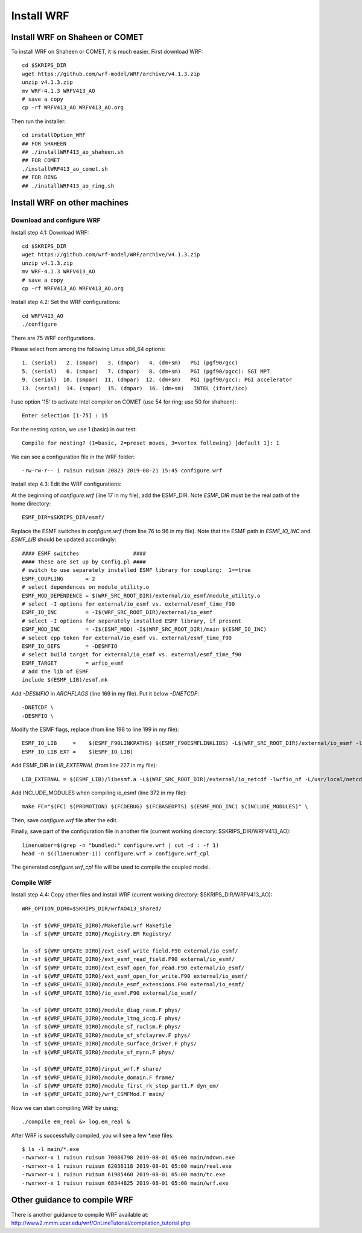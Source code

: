 .. _install_wrf:

###########
Install WRF
###########

Install WRF on Shaheen or COMET
===============================

To install WRF on Shaheen or COMET, it is much easier. First download WRF::

  cd $SKRIPS_DIR
  wget https://github.com/wrf-model/WRF/archive/v4.1.3.zip
  unzip v4.1.3.zip
  mv WRF-4.1.3 WRFV413_AO
  # save a copy
  cp -rf WRFV413_AO WRFV413_AO.org

Then run the installer::
  
  cd installOption_WRF
  ## FOR SHAHEEN
  ## ./installWRF413_ao_shaheen.sh
  ## FOR COMET
  ./installWRF413_ao_comet.sh
  ## FOR RING
  ## ./installWRF413_ao_ring.sh


Install WRF on other machines
=============================

Download and configure WRF
--------------------------

Install step 4.1: Download WRF::

  cd $SKRIPS_DIR
  wget https://github.com/wrf-model/WRF/archive/v4.1.3.zip
  unzip v4.1.3.zip
  mv WRF-4.1.3 WRFV413_AO
  # save a copy
  cp -rf WRFV413_AO WRFV413_AO.org

Install step 4.2: Set the WRF configurations::
  
  cd WRFV413_AO
  ./configure

There are 75 WRF configurations.

Please select from among the following Linux x86_64 options::

  1. (serial)   2. (smpar)   3. (dmpar)   4. (dm+sm)   PGI (pgf90/gcc)
  5. (serial)   6. (smpar)   7. (dmpar)   8. (dm+sm)   PGI (pgf90/pgcc): SGI MPT
  9. (serial)  10. (smpar)  11. (dmpar)  12. (dm+sm)   PGI (pgf90/gcc): PGI accelerator
  13. (serial)  14. (smpar)  15. (dmpar)  16. (dm+sm)   INTEL (ifort/icc)

I use option '15' to activate Intel compiler on COMET (use 54 for ring; use 50 for shaheen)::

  Enter selection [1-75] : 15

For the nesting option, we use 1 (basic) in our test::

  Compile for nesting? (1=basic, 2=preset moves, 3=vortex following) [default 1]: 1

We can see a configuration file in the WRF folder::

  -rw-rw-r-- 1 ruisun ruisun 20823 2019-08-21 15:45 configure.wrf

Install step 4.3: Edit the WRF configurations:

At the beginning of *configure.wrf* (line 17 in my file), add the ESMF_DIR.
Note *ESMF_DIR* must be the real path of the home directory::

  ESMF_DIR=$SKRIPS_DIR/esmf/

Replace the ESMF switches in *configure.wrf* (from line 76 to 96 in my file). Note that the ESMF
path in *ESMF_IO_INC* and *ESMF_LIB* should be updated accordingly::

  #### ESMF switches                 ####
  #### These are set up by Config.pl ####
  # switch to use separately installed ESMF library for coupling:  1==true
  ESMF_COUPLING       = 2
  # select dependences on module_utility.o
  ESMF_MOD_DEPENDENCE = $(WRF_SRC_ROOT_DIR)/external/io_esmf/module_utility.o
  # select -I options for external/io_esmf vs. external/esmf_time_f90
  ESMF_IO_INC         = -I$(WRF_SRC_ROOT_DIR)/external/io_esmf
  # select -I options for separately installed ESMF library, if present
  ESMF_MOD_INC        = -I$(ESMF_MOD) -I$(WRF_SRC_ROOT_DIR)/main $(ESMF_IO_INC)
  # select cpp token for external/io_esmf vs. external/esmf_time_f90
  ESMF_IO_DEFS        = -DESMFIO
  # select build target for external/io_esmf vs. external/esmf_time_f90
  ESMF_TARGET         = wrfio_esmf
  # add the lib of ESMF
  include $(ESMF_LIB)/esmf.mk

Add *-DESMFIO* in *ARCHFLAGS* (line 169 in my file). Put it below *-DNETCDF*::

  -DNETCDF \
  -DESMFIO \

Modify the ESMF flags, replace (from line 198 to line 199 in my file)::

  ESMF_IO_LIB     =    $(ESMF_F90LINKPATHS) $(ESMF_F90ESMFLINKLIBS) -L$(WRF_SRC_ROOT_DIR)/external/io_esmf -lwrfio_esmf
  ESMF_IO_LIB_EXT =    $(ESMF_IO_LIB)

Add ESMF_DIR in *LIB_EXTERNAL* (from line 227 in my file)::

  LIB_EXTERNAL = $(ESMF_LIB)/libesmf.a -L$(WRF_SRC_ROOT_DIR)/external/io_netcdf -lwrfio_nf -L/usr/local/netcdf/432_pgi133//lib -lnetcdff -lnetcdf

Add INCLUDE_MODULES when compiling io_esmf (line 372 in my file)::

  make FC="$(FC) $(PROMOTION) $(FCDEBUG) $(FCBASEOPTS) $(ESMF_MOD_INC) $(INCLUDE_MODULES)" \

Then, save *configure.wrf* file after the edit.

Finally, save part of the configuration file in another file (current working
directory: $SKRIPS_DIR/WRFV413_AO)::

  linenumber=$(grep -n "bundled:" configure.wrf | cut -d : -f 1)
  head -n $((linenumber-1)) configure.wrf > configure.wrf_cpl

The generated *configure.wrf_cpl* file will be used to compile the coupled model.

Compile WRF
-----------

Install step 4.4: Copy other files and install WRF (current working directory:
$SKRIPS_DIR/WRFV413_AO)::

   WRF_OPTION_DIR0=$SKRIPS_DIR/wrfAO413_shared/

   ln -sf ${WRF_UPDATE_DIR0}/Makefile.wrf Makefile
   ln -sf ${WRF_UPDATE_DIR0}/Registry.EM Registry/
   
   ln -sf ${WRF_UPDATE_DIR0}/ext_esmf_write_field.F90 external/io_esmf/
   ln -sf ${WRF_UPDATE_DIR0}/ext_esmf_read_field.F90 external/io_esmf/
   ln -sf ${WRF_UPDATE_DIR0}/ext_esmf_open_for_read.F90 external/io_esmf/
   ln -sf ${WRF_UPDATE_DIR0}/ext_esmf_open_for_write.F90 external/io_esmf/
   ln -sf ${WRF_UPDATE_DIR0}/module_esmf_extensions.F90 external/io_esmf/
   ln -sf ${WRF_UPDATE_DIR0}/io_esmf.F90 external/io_esmf/
   
   ln -sf ${WRF_UPDATE_DIR0}/module_diag_rasm.F phys/
   ln -sf ${WRF_UPDATE_DIR0}/module_ltng_iccg.F phys/
   ln -sf ${WRF_UPDATE_DIR0}/module_sf_ruclsm.F phys/
   ln -sf ${WRF_UPDATE_DIR0}/module_sf_sfclayrev.F phys/
   ln -sf ${WRF_UPDATE_DIR0}/module_surface_driver.F phys/
   ln -sf ${WRF_UPDATE_DIR0}/module_sf_mynn.F phys/
   
   ln -sf ${WRF_UPDATE_DIR0}/input_wrf.F share/
   ln -sf ${WRF_UPDATE_DIR0}/module_domain.F frame/
   ln -sf ${WRF_UPDATE_DIR0}/module_first_rk_step_part1.F dyn_em/
   ln -sf ${WRF_UPDATE_DIR0}/wrf_ESMFMod.F main/
 
Now we can start compiling WRF by using::

  ./compile em_real &> log.em_real &

After WRF is successfully compiled, you will see a few \*.exe files::

  $ ls -l main/*.exe
  -rwxrwxr-x 1 ruisun ruisun 70086798 2019-08-01 05:00 main/ndown.exe
  -rwxrwxr-x 1 ruisun ruisun 62036118 2019-08-01 05:00 main/real.exe
  -rwxrwxr-x 1 ruisun ruisun 61985460 2019-08-01 05:00 main/tc.exe
  -rwxrwxr-x 1 ruisun ruisun 68344825 2019-08-01 05:00 main/wrf.exe



Other guidance to compile WRF
=============================

There is another guidance to compile WRF available at:
http://www2.mmm.ucar.edu/wrf/OnLineTutorial/compilation_tutorial.php


